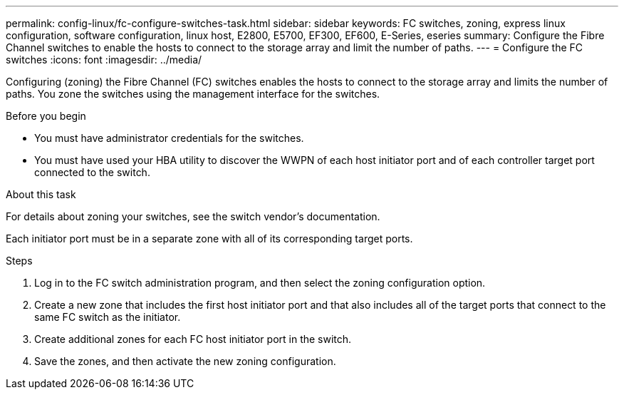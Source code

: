 ---
permalink: config-linux/fc-configure-switches-task.html
sidebar: sidebar
keywords: FC switches, zoning, express linux configuration, software configuration, linux host, E2800, E5700, EF300, EF600, E-Series, eseries
summary: Configure the Fibre Channel switches to enable the hosts to connect to the storage array and limit the number of paths. 
---
= Configure the FC switches
:icons: font
:imagesdir: ../media/

[.lead]
Configuring (zoning) the Fibre Channel (FC) switches enables the hosts to connect to the storage array and limits the number of paths. You zone the switches using the management interface for the switches.

.Before you begin

* You must have administrator credentials for the switches.
* You must have used your HBA utility to discover the WWPN of each host initiator port and of each controller target port connected to the switch.

.About this task

For details about zoning your switches, see the switch vendor's documentation.

Each initiator port must be in a separate zone with all of its corresponding target ports.

.Steps

. Log in to the FC switch administration program, and then select the zoning configuration option.
. Create a new zone that includes the first host initiator port and that also includes all of the target ports that connect to the same FC switch as the initiator.
. Create additional zones for each FC host initiator port in the switch.
. Save the zones, and then activate the new zoning configuration.

